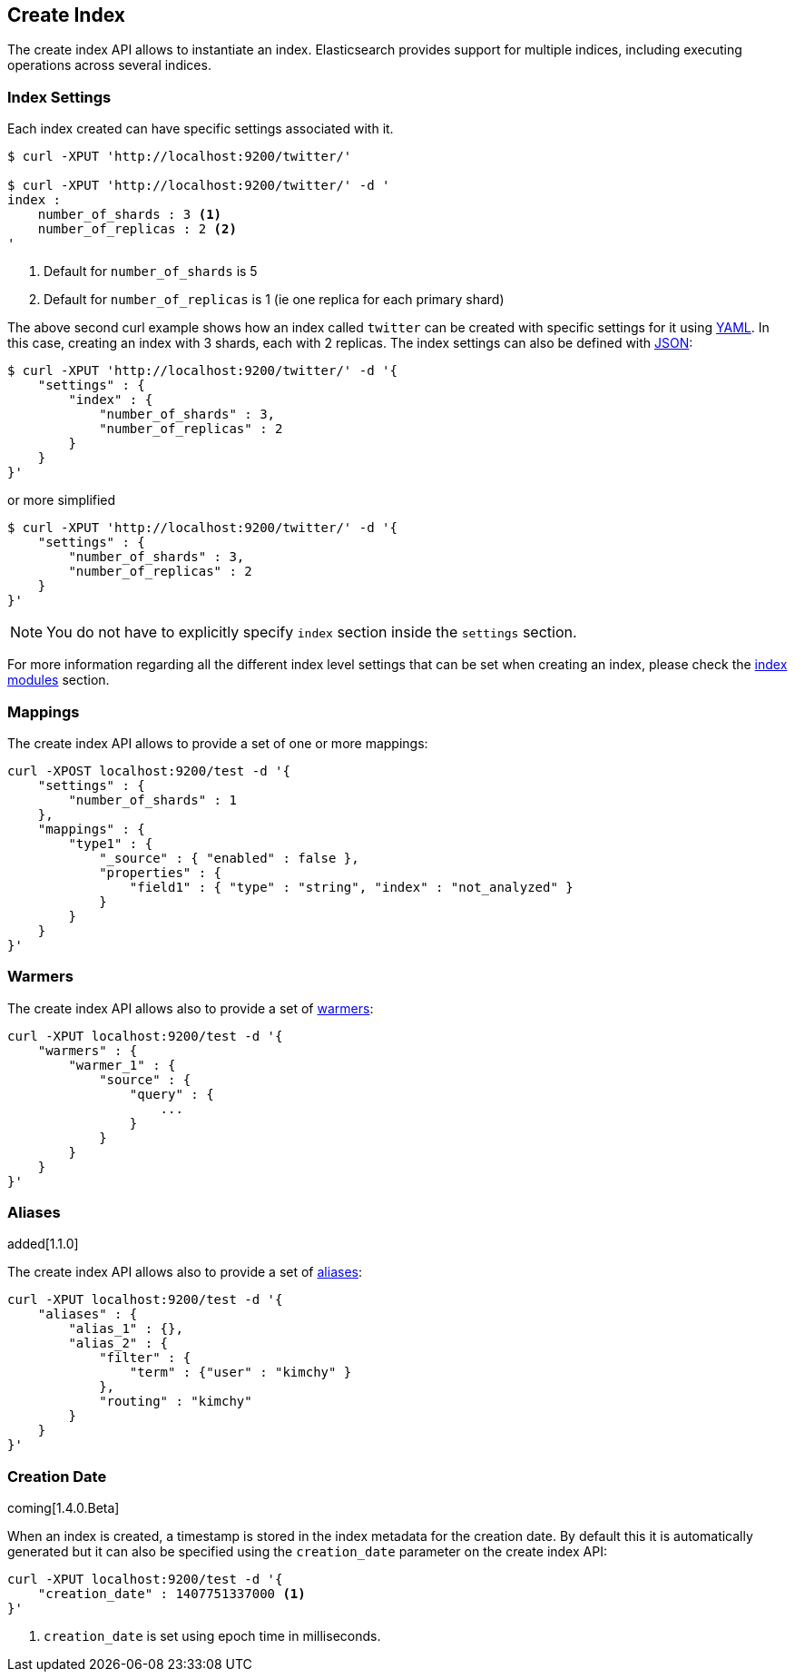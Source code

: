 [[indices-create-index]]
== Create Index

The create index API allows to instantiate an index. Elasticsearch
provides support for multiple indices, including executing operations
across several indices.

[float]
[[create-index-settings]]
=== Index Settings

Each index created can have specific settings
associated with it.

[source,js]
--------------------------------------------------
$ curl -XPUT 'http://localhost:9200/twitter/'

$ curl -XPUT 'http://localhost:9200/twitter/' -d '
index :
    number_of_shards : 3 <1>
    number_of_replicas : 2 <2>
'
--------------------------------------------------
<1> Default for `number_of_shards` is 5
<2> Default for `number_of_replicas` is 1 (ie one replica for each primary shard)

The above second curl example shows how an index called `twitter` can be
created with specific settings for it using http://www.yaml.org[YAML].
In this case, creating an index with 3 shards, each with 2 replicas. The
index settings can also be defined with http://www.json.org[JSON]:

[source,js]
--------------------------------------------------
$ curl -XPUT 'http://localhost:9200/twitter/' -d '{
    "settings" : {
        "index" : {
            "number_of_shards" : 3,
            "number_of_replicas" : 2
        }
    }
}'
--------------------------------------------------

or more simplified

[source,js]
--------------------------------------------------
$ curl -XPUT 'http://localhost:9200/twitter/' -d '{
    "settings" : {
        "number_of_shards" : 3,
        "number_of_replicas" : 2
    }
}'
--------------------------------------------------

[NOTE]
You do not have to explicitly specify `index` section inside the
`settings` section.

For more information regarding all the different index level settings
that can be set when creating an index, please check the
<<index-modules,index modules>> section.


[float]
[[mappings]]
=== Mappings

The create index API allows to provide a set of one or more mappings:

[source,js]
--------------------------------------------------
curl -XPOST localhost:9200/test -d '{
    "settings" : {
        "number_of_shards" : 1
    },
    "mappings" : {
        "type1" : {
            "_source" : { "enabled" : false },
            "properties" : {
                "field1" : { "type" : "string", "index" : "not_analyzed" }
            }
        }
    }
}'
--------------------------------------------------

[float]
[[warmers]]
=== Warmers

The create index API allows also to provide a set of <<indices-warmers,warmers>>:

[source,js]
--------------------------------------------------
curl -XPUT localhost:9200/test -d '{
    "warmers" : {
        "warmer_1" : {
            "source" : {
                "query" : {
                    ...
                }
            }
        }
    }
}'
--------------------------------------------------

[float]
[[create-index-aliases]]
=== Aliases

added[1.1.0]

The create index API allows also to provide a set of <<indices-aliases,aliases>>:

[source,js]
--------------------------------------------------
curl -XPUT localhost:9200/test -d '{
    "aliases" : {
        "alias_1" : {},
        "alias_2" : {
            "filter" : {
                "term" : {"user" : "kimchy" }
            },
            "routing" : "kimchy"
        }
    }
}'
--------------------------------------------------

[float]
=== Creation Date

coming[1.4.0.Beta]

When an index is created, a timestamp is stored in the index metadata for the creation date.  By 
default this it is automatically generated but it can also be specified using the 
`creation_date` parameter on the create index API:

[source,js]
--------------------------------------------------
curl -XPUT localhost:9200/test -d '{
    "creation_date" : 1407751337000 <1>
}'
--------------------------------------------------

<1> `creation_date` is set using epoch time in milliseconds.
